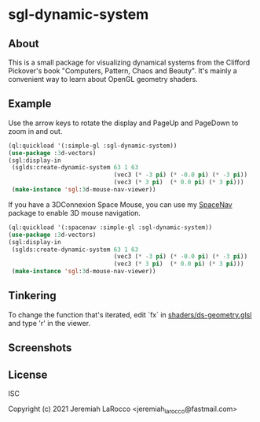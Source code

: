 * sgl-dynamic-system

** About

   This is a small package for visualizing dynamical systems from the Clifford Pickover's book
   "Computers, Pattern, Chaos and Beauty".  It's mainly a convenient way to learn about OpenGL
   geometry shaders.

** Example

   Use the arrow keys to rotate the display and PageUp and PageDown to zoom in and out.

   #+begin_src lisp
     (ql:quickload '(:simple-gl :sgl-dynamic-system))
     (use-package :3d-vectors)
     (sgl:display-in
      (sglds:create-dynamic-system 63 1 63
                                   (vec3 (* -3 pi) (* -0.0 pi) (* -3 pi))
                                   (vec3 (* 3 pi)  (* 0.0 pi) (* 3 pi)))
      (make-instance 'sgl:3d-mouse-nav-viewer))
      #+end_src

   If you have a 3DConnexion Space Mouse, you can use my [[https://github.com/jl2/spacenav][SpaceNav]]
   package to enable 3D mouse navigation.
   #+begin_src lisp
     (ql:quickload '(:spacenav :simple-gl :sgl-dynamic-system))
     (use-package :3d-vectors)
     (sgl:display-in
      (sglds:create-dynamic-system 63 1 63
                                   (vec3 (* -3 pi) (* -0.0 pi) (* -3 pi))
                                   (vec3 (* 3 pi)  (* 0.0 pi) (* 3 pi)))
      (make-instance 'sgl:3d-mouse-nav-viewer))
      #+end_src

** Tinkering

   To change the function that's iterated, edit `fx` in [[https://github.com/jl2/sgl-dynamic-system/blob/master/shaders/ds-geometry.glsl][shaders/ds-geometry.glsl]] and type 'r' in the viewer.

** Screenshots
   [[https://photos.smugmug.com/photos/i-kQnn2Gg/0/190a8b39/O/i-kQnn2Gg.png]]
      
   [[https://photos.smugmug.com/photos/i-x4ZmGW8/0/19e39848/O/i-x4ZmGW8.png]]
      
** License
ISC


Copyright (c) 2021 Jeremiah LaRocco <jeremiah_larocco@fastmail.com>


